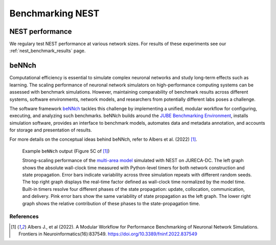 .. _benchmark:

Benchmarking NEST
=================

.. seealso::

   When compiling NEST to perform benchmarks, see :ref:`our cmake options <performance_cmake>` for improved performance and energy saving.

NEST performance
~~~~~~~~~~~~~~~~

We regulary test NEST performance at various network sizes.
For results of these experiments see our :ref:`nest_benchmark_results` page.

beNNch
~~~~~~

Computational efficiency is essential to simulate complex neuronal networks and study long-term effects such as learning.
The scaling performance of neuronal network simulators on high-performance computing systems can be assessed with benchmark simulations.
However, maintaining comparability of benchmark results across different systems, software environments, network models, and researchers from potentially different labs poses a challenge.

The software framework `beNNch <https://github.com/INM-6/beNNch>`_ tackles this challenge by implementing a unified, modular workflow for configuring, executing, and analyzing such benchmarks.
beNNch builds around the `JUBE Benchmarking Environment <https://www.fz-juelich.de/ias/jsc/EN/Expertise/Support/Software/JUBE/_node.html>`_, installs simulation software, provides an interface to benchmark models, automates data and metadata annotation, and accounts for storage and presentation of results.

For more details on the conceptual ideas behind beNNch, refer to Albers et al. (2022) [1]_.

.. figure:: ../static/img/multi-area-model_5faa0e9c.png

    Example ``beNNch`` output (Figure 5C of [1]_)

    Strong-scaling performance of the `multi-area model <https://github.com/INM-6/multi-area-model>`_ simulated with NEST on JURECA-DC.
    The left graph shows the absolute wall-clock time measured with Python-level timers for both network construction and state propagation.
    Error bars indicate variability across three simulation repeats with different random seeds.
    The top right graph displays the real-time factor defined as wall-clock time normalized by the model time.
    Built-in timers resolve four different phases of the state propagation: update, collocation, communication, and delivery.
    Pink error bars show the same variability of state propagation as the left graph.
    The lower right graph shows the relative contribution of these phases to the state-propagation time.


.. seealso::

    For further details, see the accompanying `beNNch GitHub Page <https://inm-6.github.io/beNNch>`_.
    And for a detailed step-by-step walk though see `Walk through guide <https://inm-6.github.io/beNNch/walk-through.html>`_.

    Example PyNEST scripts:

    * :doc:`../auto_examples/hpc_benchmark`
    * :doc:`../auto_examples/ignore_and_fire/index`


References
----------


.. [1] Albers J., et al (2022). A Modular Workflow for Performance Benchmarking of Neuronal Network Simulations.
       Frontiers in Neuroinformatics(16):837549. https://doi.org/10.3389/fninf.2022.837549
